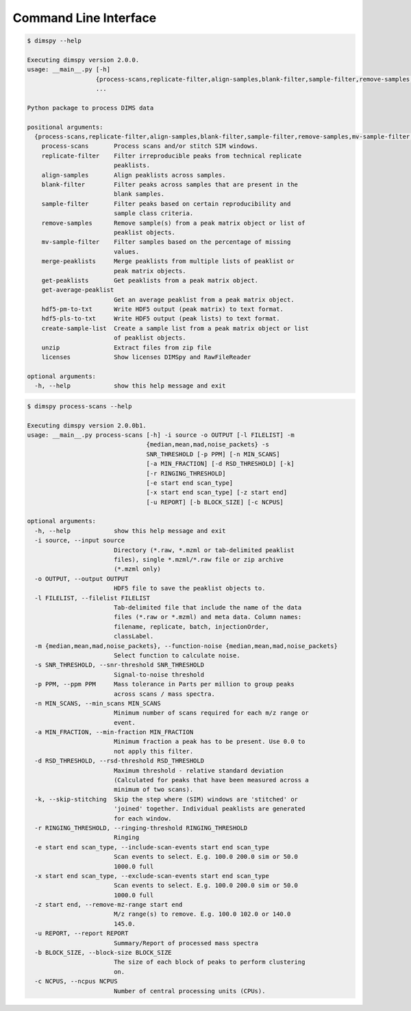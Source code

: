 Command Line Interface
======================

.. code-block:: console

    $ dimspy --help

    Executing dimspy version 2.0.0.
    usage: __main__.py [-h]
                       {process-scans,replicate-filter,align-samples,blank-filter,sample-filter,remove-samples,mv-sample-filter,merge-peaklists,get-peaklists,get-average-peaklist,hdf5-pm-to-txt,hdf5-pls-to-txt,create-sample-list,unzip,licenses}
                       ...

    Python package to process DIMS data

    positional arguments:
      {process-scans,replicate-filter,align-samples,blank-filter,sample-filter,remove-samples,mv-sample-filter,merge-peaklists,get-peaklists,get-average-peaklist,hdf5-pm-to-txt,hdf5-pls-to-txt,create-sample-list,unzip,licenses}
        process-scans       Process scans and/or stitch SIM windows.
        replicate-filter    Filter irreproducible peaks from technical replicate
                            peaklists.
        align-samples       Align peaklists across samples.
        blank-filter        Filter peaks across samples that are present in the
                            blank samples.
        sample-filter       Filter peaks based on certain reproducibility and
                            sample class criteria.
        remove-samples      Remove sample(s) from a peak matrix object or list of
                            peaklist objects.
        mv-sample-filter    Filter samples based on the percentage of missing
                            values.
        merge-peaklists     Merge peaklists from multiple lists of peaklist or
                            peak matrix objects.
        get-peaklists       Get peaklists from a peak matrix object.
        get-average-peaklist
                            Get an average peaklist from a peak matrix object.
        hdf5-pm-to-txt      Write HDF5 output (peak matrix) to text format.
        hdf5-pls-to-txt     Write HDF5 output (peak lists) to text format.
        create-sample-list  Create a sample list from a peak matrix object or list
                            of peaklist objects.
        unzip               Extract files from zip file
        licenses            Show licenses DIMSpy and RawFileReader

    optional arguments:
      -h, --help            show this help message and exit


.. code-block:: console

    $ dimspy process-scans --help

    Executing dimspy version 2.0.0b1.
    usage: __main__.py process-scans [-h] -i source -o OUTPUT [-l FILELIST] -m
                                     {median,mean,mad,noise_packets} -s
                                     SNR_THRESHOLD [-p PPM] [-n MIN_SCANS]
                                     [-a MIN_FRACTION] [-d RSD_THRESHOLD] [-k]
                                     [-r RINGING_THRESHOLD]
                                     [-e start end scan_type]
                                     [-x start end scan_type] [-z start end]
                                     [-u REPORT] [-b BLOCK_SIZE] [-c NCPUS]

    optional arguments:
      -h, --help            show this help message and exit
      -i source, --input source
                            Directory (*.raw, *.mzml or tab-delimited peaklist
                            files), single *.mzml/*.raw file or zip archive
                            (*.mzml only)
      -o OUTPUT, --output OUTPUT
                            HDF5 file to save the peaklist objects to.
      -l FILELIST, --filelist FILELIST
                            Tab-delimited file that include the name of the data
                            files (*.raw or *.mzml) and meta data. Column names:
                            filename, replicate, batch, injectionOrder,
                            classLabel.
      -m {median,mean,mad,noise_packets}, --function-noise {median,mean,mad,noise_packets}
                            Select function to calculate noise.
      -s SNR_THRESHOLD, --snr-threshold SNR_THRESHOLD
                            Signal-to-noise threshold
      -p PPM, --ppm PPM     Mass tolerance in Parts per million to group peaks
                            across scans / mass spectra.
      -n MIN_SCANS, --min_scans MIN_SCANS
                            Minimum number of scans required for each m/z range or
                            event.
      -a MIN_FRACTION, --min-fraction MIN_FRACTION
                            Minimum fraction a peak has to be present. Use 0.0 to
                            not apply this filter.
      -d RSD_THRESHOLD, --rsd-threshold RSD_THRESHOLD
                            Maximum threshold - relative standard deviation
                            (Calculated for peaks that have been measured across a
                            minimum of two scans).
      -k, --skip-stitching  Skip the step where (SIM) windows are 'stitched' or
                            'joined' together. Individual peaklists are generated
                            for each window.
      -r RINGING_THRESHOLD, --ringing-threshold RINGING_THRESHOLD
                            Ringing
      -e start end scan_type, --include-scan-events start end scan_type
                            Scan events to select. E.g. 100.0 200.0 sim or 50.0
                            1000.0 full
      -x start end scan_type, --exclude-scan-events start end scan_type
                            Scan events to select. E.g. 100.0 200.0 sim or 50.0
                            1000.0 full
      -z start end, --remove-mz-range start end
                            M/z range(s) to remove. E.g. 100.0 102.0 or 140.0
                            145.0.
      -u REPORT, --report REPORT
                            Summary/Report of processed mass spectra
      -b BLOCK_SIZE, --block-size BLOCK_SIZE
                            The size of each block of peaks to perform clustering
                            on.
      -c NCPUS, --ncpus NCPUS
                            Number of central processing units (CPUs).

